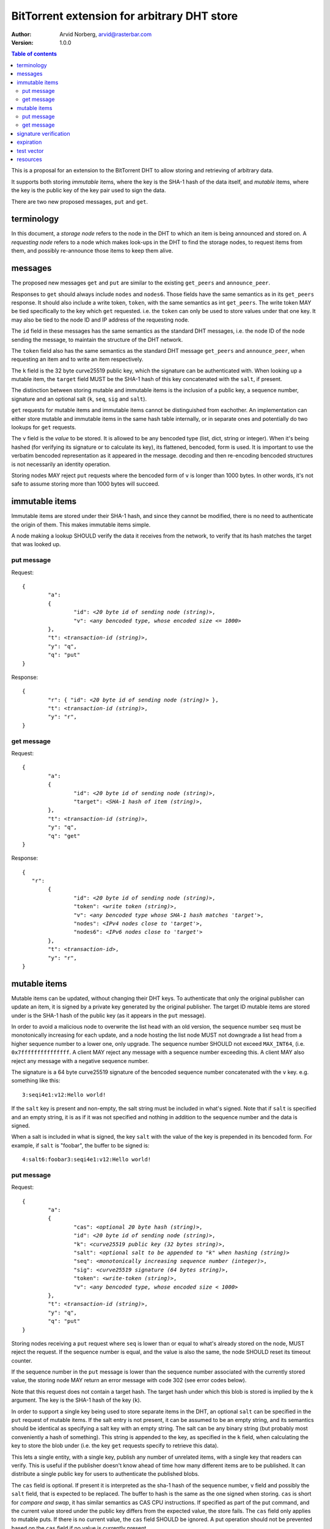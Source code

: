 ============================================
BitTorrent extension for arbitrary DHT store
============================================

:Author: Arvid Norberg, arvid@rasterbar.com
:Version: 1.0.0

.. contents:: Table of contents
  :depth: 2
  :backlinks: none

This is a proposal for an extension to the BitTorrent DHT to allow
storing and retrieving of arbitrary data.

It supports both storing *immutable* items, where the key is
the SHA-1 hash of the data itself, and *mutable* items, where
the key is the public key of the key pair used to sign the data.

There are two new proposed messages, ``put`` and ``get``.

terminology
-----------

In this document, a *storage node* refers to the node in the DHT to which
an item is being announced and stored on. A *requesting node* refers to
a node which makes look-ups in the DHT to find the storage nodes, to
request items from them, and possibly re-announce those items to keep them
alive.

messages
--------

The proposed new messages ``get`` and ``put`` are similar to the existing ``get_peers``
and ``announce_peer``.

Responses to ``get`` should always include ``nodes`` and ``nodes6``. Those fields
have the same semantics as in its ``get_peers`` response. It should also include a write token,
``token``, with the same semantics as int ``get_peers``. The write token MAY be tied
specifically to the key which ``get`` requested. i.e. the ``token`` can only be used
to store values under that one key. It may also be tied to the node ID and IP
address of the requesting node.

The ``id`` field in these messages has the same semantics as the standard DHT messages,
i.e. the node ID of the node sending the message, to maintain the structure of the DHT
network.

The ``token`` field also has the same semantics as the standard DHT message ``get_peers``
and ``announce_peer``, when requesting an item and to write an item respectively.

The ``k`` field is the 32 byte curve25519 public key, which the signature
can be authenticated with. When looking up a mutable item, the ``target`` field
MUST be the SHA-1 hash of this key concatenated with the ``salt``, if present.

The distinction between storing mutable and immutable items is the inclusion
of a public key, a sequence number, signature and an optional salt (``k``,
``seq``,  ``sig`` and ``salt``).

``get`` requests for mutable items and immutable items cannot be distinguished from
eachother. An implementation can either store mutable and immutable items in the same
hash table internally, or in separate ones and potentially do two lookups for ``get``
requests.

The ``v`` field is the *value* to be stored. It is allowed to be any bencoded type (list,
dict, string or integer). When it's being hashed (for verifying its signature or to calculate
its key), its flattened, bencoded, form is used. It is important to use the verbatim
bencoded representation as it appeared in the message. decoding and then re-encoding
bencoded structures is not necessarily an identity operation.

Storing nodes MAY reject ``put`` requests where the bencoded form of ``v`` is longer
than 1000 bytes. In other words, it's not safe to assume storing more than
1000 bytes will succeed.

immutable items
---------------

Immutable items are stored under their SHA-1 hash, and since they cannot be modified,
there is no need to authenticate the origin of them. This makes immutable items simple.

A node making a lookup SHOULD verify the data it receives from the network, to verify
that its hash matches the target that was looked up.

put message
...........

Request:

.. parsed-literal::

	{
		"a":
		{
			"id": *<20 byte id of sending node (string)>*,
			"v": *<any bencoded type, whose encoded size <= 1000>*
		},
		"t": *<transaction-id (string)>*,
		"y": "q",
		"q": "put"
	}

Response:

.. parsed-literal::

	{
		"r": { "id": *<20 byte id of sending node (string)>* },
		"t": *<transaction-id (string)>*,
		"y": "r",
	}

get message
...........

Request:

.. parsed-literal::

	{
		"a":
		{
			"id": *<20 byte id of sending node (string)>*,
			"target": *<SHA-1 hash of item (string)>*,
		},
		"t": *<transaction-id (string)>*,
		"y": "q",
		"q": "get"
	}

Response:

.. parsed-literal::

	{
	   "r":
		{
			"id": *<20 byte id of sending node (string)>*,
			"token": *<write token (string)>*,
			"v": *<any bencoded type whose SHA-1 hash matches 'target'>*,
			"nodes": *<IPv4 nodes close to 'target'>*,
			"nodes6": *<IPv6 nodes close to 'target'>*
		},
		"t": *<transaction-id>*,
		"y": "r",
	}


mutable items
-------------

Mutable items can be updated, without changing their DHT keys. To authenticate
that only the original publisher can update an item, it is signed by a private key
generated by the original publisher. The target ID mutable items are stored under
is the SHA-1 hash of the public key (as it appears in the ``put`` message).

In order to avoid a malicious node to overwrite the list head with an old
version, the sequence number ``seq`` must be monotonically increasing for each update,
and a node hosting the list node MUST not downgrade a list head from a higher sequence
number to a lower one, only upgrade. The sequence number SHOULD not exceed ``MAX_INT64``,
(i.e. ``0x7fffffffffffffff``. A client MAY reject any message with a sequence number
exceeding this. A client MAY also reject any message with a negative sequence number.

The signature is a 64 byte curve25519 signature of the bencoded sequence
number concatenated with the ``v`` key. e.g. something like this::

	3:seqi4e1:v12:Hello world!

If the ``salt`` key is present and non-empty, the salt string must be included
in what's signed. Note that if ``salt`` is specified and an empty string, it
is as if it was not specified and nothing in addition to the sequence number
and the data is signed.

When a salt is included in what is signed, the key ``salt`` with the value
of the key is prepended in its bencoded form. For example, if ``salt`` is
"foobar", the buffer to be signed is::

	4:salt6:foobar3:seqi4e1:v12:Hello world!

put message
...........

Request:

.. parsed-literal::

	{
		"a":
		{
			"cas": *<optional 20 byte hash (string)>*,
			"id": *<20 byte id of sending node (string)>*,
			"k": *<curve25519 public key (32 bytes string)>*,
			"salt": *<optional salt to be appended to "k" when hashing (string)>*
			"seq": *<monotonically increasing sequence number (integer)>*,
			"sig": *<curve25519 signature (64 bytes string)>*,
			"token": *<write-token (string)>*,
			"v": *<any bencoded type, whose encoded size < 1000>*
		},
		"t": *<transaction-id (string)>*,
		"y": "q",
		"q": "put"
	}

Storing nodes receiving a ``put`` request where ``seq`` is lower than or equal
to what's already stored on the node, MUST reject the request. If the sequence
number is equal, and the value is also the same, the node SHOULD reset its timeout
counter.

If the sequence number in the ``put`` message is lower than the sequence number
associated with the currently stored value, the storing node MAY return an error
message with code 302 (see error codes below).

Note that this request does not contain a target hash. The target hash under
which this blob is stored is implied by the ``k`` argument. The key is
the SHA-1 hash of the key (``k``).

In order to support a single key being used to store separate items in the DHT,
an optional ``salt`` can be specified in the ``put`` request of mutable
items. If the salt entry is not present, it can be assumed to be an empty
string, and its semantics should be identical as specifying a salt key
with an empty string. The salt can be any binary string (but probably most
conveniently a hash of something). This string is appended to the key,
as specified in the ``k`` field, when calculating the key to store the
blob under (i.e. the key ``get`` requests specify to retrieve this data).

This lets a single entity, with a single key, publish any number of unrelated
items, with a single key that readers can verify. This is useful if the
publisher doesn't know ahead of time how many different items are to be
published. It can distribute a single public key for users to authenticate
the published blobs.

The ``cas`` field is optional. If present it is interpreted as the sha-1 hash of
the sequence number, ``v`` field and possibly the ``salt`` field, that is
expected to be replaced. The buffer to hash is the same as the one signed when
storing. ``cas`` is short for *compare and swap*, it has similar semantics as
CAS CPU instructions. If specified as part of the put command, and the current
value stored under the public key differs from the expected value, the store
fails. The ``cas`` field only applies to mutable puts. If there is no current
value, the ``cas`` field SHOULD be ignored. A put operation should not be
prevented based on the ``cas`` field if no value is currently present.

Response:

.. parsed-literal::

	{
		"r": { "id": *<20 byte id of sending node (string)>* },
		"t": *<transaction-id (string)>*,
		"y": "r",
	}

If the store fails for any reason an error message is returned instead of the message
template above, i.e. one where "y" is "e" and "e" is a tuple of [error-code, message]).
Failures include where the ``cas`` hash mismatches and the sequence number is outdated.

If no ``cas`` field is included in the ``put`` message, the value of the current ``v``
field should be disregarded when determining whether or not to save the item.
(However, the signature, sequence number obviously still should).

The error message (as specified by BEP5_) looks like this:

.. _BEP5: http://www.bittorrent.org/beps/bep_0005.html

.. parsed-literal::

	{
		"e": [ *<error-code (integer)>*, *<error-string (string)>* ],
		"t": *<transaction-id (string)>*,
		"y": "e",
	}

In addition to the error codes defined in BEP5_, this specification defines 
some additional error codes.

+------------+-----------------------------+
| error-code | description                 |
+============+=============================+
| 205        | message (i.e. ``v`` field)  |
|            | too big.                    |
+------------+-----------------------------+
| 206        | invalid signature           |
+------------+-----------------------------+
| 301        | the CAS hash mismatched,    |
|            | re-read value and try       |
|            | again.                      |
+------------+-----------------------------+
| 302        | sequence number less than   |
|            | current.                    |
+------------+-----------------------------+

An implementation MUST emit 301 errors if the cas-hash mismatches. This is
a critical feature in synchronization of multiple agents sharing an immutable item.

get message
...........

Request:

.. parsed-literal::

	{
		"a":
		{
			"id": *<20 byte id of sending node (string)>*,
			"target:" *<20 byte SHA-1 hash of public key and salt (string)>*
		},
		"t": *<transaction-id (string)>*,
		"y": "q",
		"q": "get"
	}

Response:

.. parsed-literal::

	{
		"r":
		{
			"id": *<20 byte id of sending node (string)>*,
			"k": *<curve25519 public key (32 bytes string)>*,
			"nodes": *<IPv4 nodes close to 'target'>*,
			"nodes6": *<IPv6 nodes close to 'target'>*,
			"salt": *<optional salt to be appended to "k" when hashing (string)>*
			"seq": *<monotonically increasing sequence number (integer)>*,
			"sig": *<curve25519 signature (64 bytes string)>*,
			"token": *<write-token (string)>*,
			"v": *<any bencoded type, whose encoded size <= 1000>*
		},
		"t": *<transaction-id (string)>*,
		"y": "r",
	}

signature verification
----------------------

In order to make it maximally difficult to attack the bencoding parser, signing and verification of the
value and sequence number should be done as follows:

1. encode value and sequence number separately
2. concatenate ("4:salt" *length-of-salt* ":" *salt*) "3:seqi" *seq*
   "e1:v" *len* ":" and the encoded value.
   sequence number 1 of value "Hello World!" would be converted to: "3:seqi1e1:v12:Hello World!"
   In this way it is not possible to convince a node that part of the length is actually part of the
   sequence number even if the parser contains certain bugs. Furthermore it is not possible to have a
   verification failure if a bencoding serializer alters the order of entries in the dictionary.
   The salt is in parenthesis because it is optional. It is only prepended if
   a non-empty salt is specified in the ``put`` request.
3. sign or verify the concatenated string

On the storage node, the signature MUST be verified before accepting the store command. The data
MUST be stored under the SHA-1 hash of the public key (as it appears in the bencoded dict).

On the requesting nodes, the key they get back from a ``get`` request MUST be verified to hash
to the target ID the lookup was made for, as well as verifying the signature. If any of these fail,
the response SHOULD be considered invalid.

expiration
----------

Without re-announcement, these items MAY expire in 2 hours. In order
to keep items alive, they SHOULD be re-announced once an hour.

Any node that's interested in keeping a blob in the DHT alive may announce it. It would simply
repeat the signature for a mutable put without having the private key.

test vector
-----------

The buffer being signed::

	3:seqi1e1:v12:Hello World!

public key::

	77ff84905a91936367c01360803104f92432fcd904a43511876df5cdf3e7e548

private key::

	e06d3183d14159228433ed599221b80bd0a5ce8352e4bdf0262f76786ef1c74d
	b7e7a9fea2c0eb269d61e3b38e450a22e754941ac78479d6c54e1faf6037881d

signature::

	305ac8aeb6c9c151fa120f120ea2cfb923564e11552d06a5d856091e5e853cff
	1260d3f39e4999684aa92eb73ffd136e6f4f3ecbfda0ce53a1608ecd7ae21f01

resources
---------

Libraries that implement curve25519 DSA:

* NaCl_
* libsodium_
* `nightcracker's ed25519`_

.. _NaCl: http://nacl.cr.yp.to/
.. _libsodium: https://github.com/jedisct1/libsodium
.. _`nightcracker's ed25519`: https://github.com/nightcracker/ed25519

